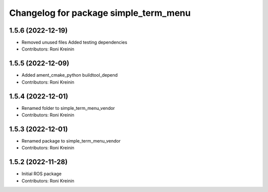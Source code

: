 ^^^^^^^^^^^^^^^^^^^^^^^^^^^^^^^^^^^^^^
Changelog for package simple_term_menu
^^^^^^^^^^^^^^^^^^^^^^^^^^^^^^^^^^^^^^

1.5.6 (2022-12-19)
------------------
* Removed unused files
  Added testing dependencies
* Contributors: Roni Kreinin

1.5.5 (2022-12-09)
------------------
* Added ament_cmake_python buildtool_depend
* Contributors: Roni Kreinin

1.5.4 (2022-12-01)
------------------
* Renamed folder to simple_term_menu_vendor
* Contributors: Roni Kreinin

1.5.3 (2022-12-01)
------------------
* Renamed package to simple_term_menu_vendor
* Contributors: Roni Kreinin

1.5.2 (2022-11-28)
------------------
* Initial ROS package
* Contributors: Roni Kreinin
